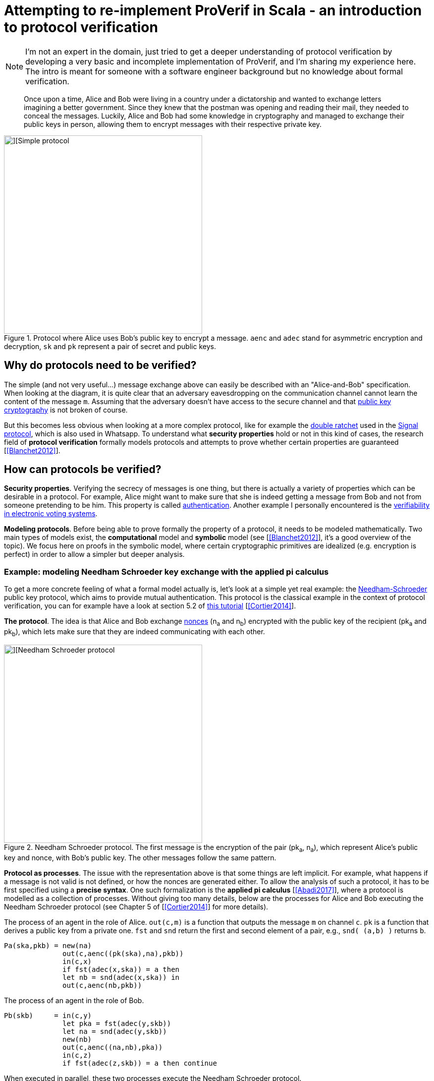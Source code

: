 = Attempting to re-implement ProVerif in Scala - an introduction to protocol verification

NOTE: I'm not an expert in the domain, just tried to get a deeper understanding of protocol verification by developing a very basic and incomplete implementation of ProVerif, and I'm sharing my experience here. The intro is meant for someone with a software engineer background but no knowledge about formal verification.

// Once upon a time, Alice and Bob were madly in love but living in very distant cities.
// The only way for them to express their affection was to write each other letters.
// Unfortunatley, the postman was also in love with Alice.
// He opened all the exchanged letters and would not deliver them if their content was making him jealous.

// Luckily, Alice and Bob managed to agree on a technique to exchange encryption keys and 

[quote]
Once upon a time, Alice and Bob were living in a country under a dictatorship and wanted to exchange letters imagining a better government.
Since they knew that the postman was opening and reading their mail, they needed to conceal the messages.
Luckily, Alice and Bob had some knowledge in cryptography and managed to exchange their public keys in person, allowing them to encrypt messages with their respective private key. 
//But what if they hadn't managed to exchange their keys?

.Protocol where Alice uses Bob's public key to encrypt a message. `aenc` and `adec` stand for asymmetric encryption and decryption, `sk` and `pk` represent a pair of secret and public keys.
image::images/proto-simple.png[][Simple protocol,400]

== Why do protocols need to be verified?

// protocols can be complex and what they achieve is not obvious
The simple (and not very useful...) message exchange above can easily be described with an "Alice-and-Bob" specification.
When looking at the diagram, it is quite clear that an adversary eavesdropping on the communication channel cannot learn the content of the message `+m+`. Assuming that the adversary doesn't have access to the secure channel and that https://en.wikipedia.org/wiki/Public-key_cryptography[public key cryptography] is not broken of course.

But this becomes less obvious when looking at a more complex protocol, like for example the https://signal.org/docs/specifications/doubleratchet/[double ratchet] used in the https://en.wikipedia.org/wiki/Signal_Protocol[Signal protocol], which is also used in Whatsapp.
To understand what *security properties* hold or not in this kind of cases, the research field of *protocol verification* formally models protocols and attempts to prove whether certain properties are guaranteed [<<Blanchet2012>>]. 


== How can protocols be verified?

*Security properties*.
Verifying the secrecy of messages is one thing, but there is actually a variety of properties which can be desirable in a protocol.
For example, Alice might want to make sure that she is indeed getting a message from Bob and not from someone pretending to be him. 
This property is called https://en.wikipedia.org/wiki/Mutual_authentication[authentication].
Another example I personally encountered is the https://eprint.iacr.org/2016/287[verifiability in electronic voting systems].


*Modeling protocols*.
Before being able to prove formally the property of a protocol, it needs to be modeled mathematically.
Two main types of models exist, the *computational* model and *symbolic* model (see [<<Blanchet2012>>], it's a good overview of the topic).
We focus here on proofs in the symbolic model, where certain cryptographic primitives are idealized (e.g. encryption is perfect) in order to allow a simpler but deeper analysis.

=== Example: modeling Needham Schroeder key exchange with the applied pi calculus
To get a more concrete feeling of what a formal model actually is, let's look at a simple yet real example: the https://en.wikipedia.org/wiki/Needham%E2%80%93Schroeder_protocol[Needham-Schroeder] public key protocol, which aims to provide mutual authentication.
This protocol is the classical example in the context of protocol verification, you can for example have a look at section 5.2 of https://inria.hal.science/hal-01090874v1/file/CK-fntpl-14.pdf[this tutorial] [<<Cortier2014>>].

*The protocol*.
The idea is that Alice and Bob exchange https://en.wikipedia.org/wiki/Cryptographic_nonce[nonces] (n~a~ and n~b~) encrypted with the public key of the recipient (pk~a~ and pk~b~), which lets make sure that they are indeed communicating with each other.

.Needham Schroeder protocol. The first message is the encryption of the pair (pk~a~, n~a~), which represent Alice's public key and nonce, with Bob's public key. The other messages follow the same pattern.
image::images/proto-needham.png[][Needham Schroeder protocol,400]

*Protocol as processes*.
The issue with the representation above is that some things are left implicit.
For example, what happens if a message is not valid is not defined, or how the nonces are generated either.
To allow the analysis of such a protocol, it has to be first specified using a *precise syntax*.
One such formalization is the *applied pi calculus* [<<Abadi2017>>], where a protocol is modelled as a collection of processes.
Without giving too many details, below are the processes for Alice and Bob executing the Needham Schroeder protocol (see Chapter 5 of [<<Cortier2014>>] for more details).

.The process of an agent in the role of Alice. `out(c,m)` is a function that outputs the message `m` on channel `c`. `pk` is a function that derives a public key from a private one. `fst` and `snd` return the first and second element of a pair, e.g., `snd( (a,b) )` returns `b`.
----
Pa(ska,pkb) = new(na)
              out(c,aenc((pk(ska),na),pkb))
              in(c,x)
              if fst(adec(x,ska)) = a then
              let nb = snd(adec(x,ska)) in
              out(c,aenc(nb,pkb))
----

.The process of an agent in the role of Bob.
----
Pb(skb)     = in(c,y)
              let pka = fst(adec(y,skb))
              let na = snd(adec(y,skb))
              new(nb)
              out(c,aenc((na,nb),pka))
              in(c,z)
              if fst(adec(z,skb)) = a then continue
----

When executed in parallel, these two processes execute the Needham Schroeder protocol.


== ProVerif

The interest of modeling protocols using a formal model, as we did above using the applied pi calculus, is to analyze them in order to check whether they fullfill some properties.
In this section, we are going to take a look at the ProVerif protocol verifier [<<Blanchet2011>>] and run a simplified implementation to analyze the Needham Schroeder protocol to detect the https://doi.org/10.1016/0020-0190(95)00144-2[well-known attack by Lowe].

// * overview 



[bibliography]
== References

* [[[Blanchet2012]]] B Blanchet. *Security protocol verification: Symbolic and computational models*. International conference on principles of security and trust. 2012. https://inria.hal.science/hal-00863388/file/BlanchetETAPS12.pdf[View].
* [[[Cortier2014]]] V Cortier, S Kremer. *Formal Models and Techniques for Analyzing Security Protocols: A Tutorial*. Foundations and Trends in Programming Languages. 2014. http://dx.doi.org/10.1561/2500000001[View].
* [[[Abadi2017]]] M Abadi, B Blanchet, C Fournet. *The applied pi calculus: Mobile values, new names, and secure communication*. Journal of ACM. 2017. http://seclab.stanford.edu/pcl/cs259/WWW06/papers/p104-abadi.pdf[View].
* [[[Blanchet2011]]] B Blanchet. *Using Horn clauses for analyzing security protocols*. Formal Models and Techniques for Analyzing Security Protocols. 2011.